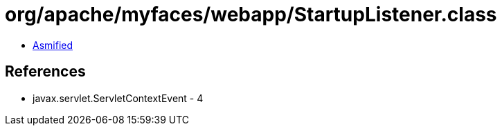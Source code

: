 = org/apache/myfaces/webapp/StartupListener.class

 - link:StartupListener-asmified.java[Asmified]

== References

 - javax.servlet.ServletContextEvent - 4
